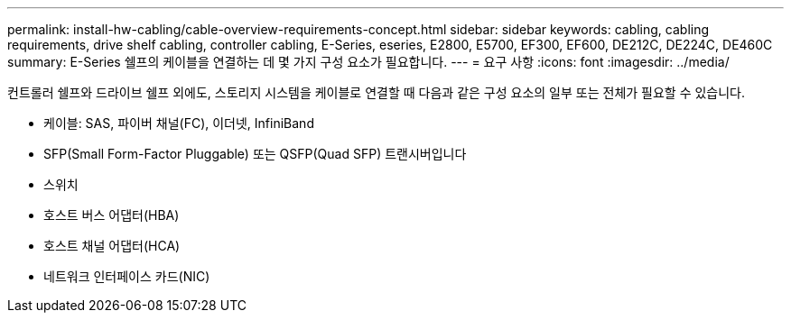 ---
permalink: install-hw-cabling/cable-overview-requirements-concept.html 
sidebar: sidebar 
keywords: cabling, cabling requirements, drive shelf cabling, controller cabling, E-Series, eseries, E2800, E5700, EF300, EF600, DE212C, DE224C, DE460C 
summary: E-Series 쉘프의 케이블을 연결하는 데 몇 가지 구성 요소가 필요합니다. 
---
= 요구 사항
:icons: font
:imagesdir: ../media/


[role="lead"]
컨트롤러 쉘프와 드라이브 쉘프 외에도, 스토리지 시스템을 케이블로 연결할 때 다음과 같은 구성 요소의 일부 또는 전체가 필요할 수 있습니다.

* 케이블: SAS, 파이버 채널(FC), 이더넷, InfiniBand
* SFP(Small Form-Factor Pluggable) 또는 QSFP(Quad SFP) 트랜시버입니다
* 스위치
* 호스트 버스 어댑터(HBA)
* 호스트 채널 어댑터(HCA)
* 네트워크 인터페이스 카드(NIC)

